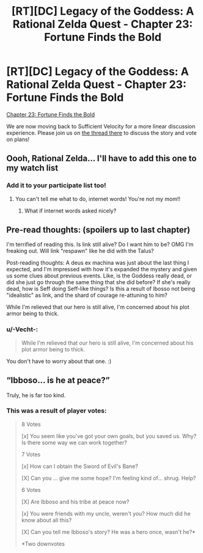 #+TITLE: [RT][DC] Legacy of the Goddess: A Rational Zelda Quest - Chapter 23: Fortune Finds the Bold

* [RT][DC] Legacy of the Goddess: A Rational Zelda Quest - Chapter 23: Fortune Finds the Bold
:PROPERTIES:
:Author: Kurkistan
:Score: 42
:DateUnix: 1599624075.0
:DateShort: 2020-Sep-09
:END:
[[https://chaossnek.com/Story?chapter=C23][Chapter 23: Fortune Finds the Bold]]

We are now moving back to Sufficient Velocity for a more linear discussion experience. Please join us on [[https://forums.sufficientvelocity.com/threads/legacy-of-the-goddess-a-rational-zelda-quest.72138/page-2#post-17142137][the thread there]] to discuss the story and vote on plans!


** Oooh, Rational Zelda... I'll have to add this one to my watch list
:PROPERTIES:
:Author: Hexatona
:Score: 4
:DateUnix: 1599662699.0
:DateShort: 2020-Sep-09
:END:

*** Add it to your participate list too!
:PROPERTIES:
:Author: Cariyaga
:Score: 3
:DateUnix: 1599690348.0
:DateShort: 2020-Sep-10
:END:

**** You can't tell me what to do, internet words! You're not my mom!!
:PROPERTIES:
:Author: Hexatona
:Score: 2
:DateUnix: 1599691192.0
:DateShort: 2020-Sep-10
:END:

***** What if internet words asked nicely?
:PROPERTIES:
:Author: Cariyaga
:Score: 3
:DateUnix: 1599692696.0
:DateShort: 2020-Sep-10
:END:


** Pre-read thoughts: (spoilers up to last chapter)

I'm terrified of reading this. Is link still alive? Do I want him to be? OMG I'm freaking out. Will link "respawn" like he did with the Talus?

Post-reading thoughts: A deus ex machina was just about the last thing I expected, and I'm impressed with how it's expanded the mystery and given us some clues about previous events. Like, is the Goddess really dead, or did she just go through the same thing that she did before? If she's really dead, how is Seff doing Seff-like things? Is this a result of Ibosso not being "idealistic" as link, and the shard of courage re-attuning to him?

While I'm relieved that our hero is still alive, I'm concerned about his plot armor being to thick.
:PROPERTIES:
:Author: 1337_w0n
:Score: 5
:DateUnix: 1599665386.0
:DateShort: 2020-Sep-09
:END:

*** u/-Vecht-:
#+begin_quote
  While I'm relieved that our hero is still alive, I'm concerned about his plot armor being to thick.
#+end_quote

You don't have to worry about that one. :)
:PROPERTIES:
:Author: -Vecht-
:Score: 5
:DateUnix: 1599674240.0
:DateShort: 2020-Sep-09
:END:


** “Ibboso... is he at peace?”

Truly, he is far too kind.
:PROPERTIES:
:Author: Meykem
:Score: 2
:DateUnix: 1599706896.0
:DateShort: 2020-Sep-10
:END:

*** This was a result of player votes:

#+begin_quote
  8 Votes

  [x] You seem like you've got your own goals, but you saved us. Why? Is there some way we can work together?

  7 Votes

  [x] How can I obtain the Sword of Evil's Bane?

  [X] Can you ... give me some hope? I'm feeling kind of... shrug. Help?

  6 Votes

  [X] Are Ibboso and his tribe at peace now?

  [x] You were friends with my uncle, weren't you? How much did he know about all this?

  [X] Can you tell me Ibboso's story? He was a hero once, wasn't he?*

  *Two downvotes
#+end_quote
:PROPERTIES:
:Author: -Vecht-
:Score: 5
:DateUnix: 1599713122.0
:DateShort: 2020-Sep-10
:END:
